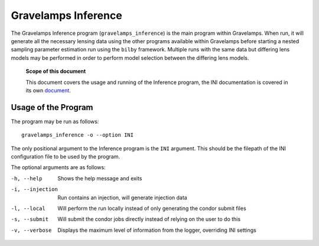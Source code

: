 ====================
Gravelamps Inference
====================

The Gravelamps Inference program (``gravelamps_inference``) is the main program within Gravelamps. When run, it will generate all the necessary lensing data using the other programs available within Gravelamps before starting a nested sampling parameter estimation run using the ``bilby`` framework. Multiple runs with the same data but differing lens models may be performed in order to perform model selection between the differing lens models.

        **Scope of this document**

        This document covers the usage and running of the Inference program, the INI documentation is covered in its own `document <INI_documentation.rst>`_. 

Usage of the Program
====================

The program may be run as follows::

        gravelamps_inference -o --option INI

The only positional argument to the Inference program is the ``INI`` argument. This should be the filepath of the INI configuration file to be used by the program. 

The optional arguments are as follows:

-h, --help               Shows the help message and exits
-i, --injection          Run contains an injection, will generate injection data
-l, --local              Will perform the run locally instead of only generating the condor submit files
-s, --submit             Will submit the condor jobs directly instead of relying on the user to do this
-v, --verbose            Displays the maximum level of information from the logger, overriding INI settings
